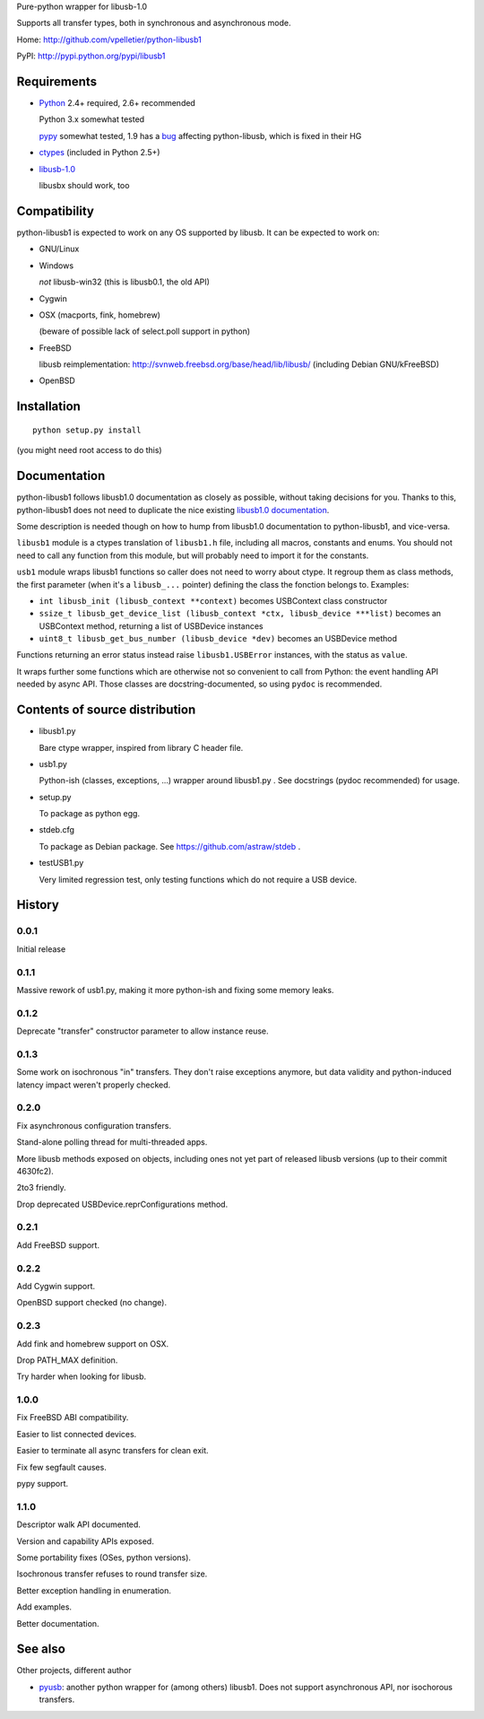 Pure-python wrapper for libusb-1.0

Supports all transfer types, both in synchronous and asynchronous mode.

Home: http://github.com/vpelletier/python-libusb1

PyPI: http://pypi.python.org/pypi/libusb1

Requirements
============

- Python_ 2.4+ required, 2.6+ recommended

  Python 3.x somewhat tested

  pypy_ somewhat tested, 1.9 has a `bug <https://bugs.pypy.org/issue1242>`_
  affecting python-libusb, which is fixed in their HG

- ctypes_ (included in Python 2.5+)

- libusb-1.0_

  libusbx should work, too

Compatibility
=============

python-libusb1 is expected to work on any OS supported by libusb. It can be
expected to work on:

- GNU/Linux

- Windows

  *not* libusb-win32 (this is libusb0.1, the old API)

- Cygwin

- OSX (macports, fink, homebrew)

  (beware of possible lack of select.poll support in python)

- FreeBSD

  libusb reimplementation: http://svnweb.freebsd.org/base/head/lib/libusb/
  (including Debian GNU/kFreeBSD)

- OpenBSD

Installation
============

::

  python setup.py install

(you might need root access to do this)

Documentation
=============

python-libusb1 follows libusb1.0 documentation as closely as possible, without
taking decisions for you. Thanks to this, python-libusb1 does not need to
duplicate the nice existing `libusb1.0 documentation`_.

Some description is needed though on how to hump from libusb1.0 documentation
to python-libusb1, and vice-versa.

``libusb1`` module is a ctypes translation of ``libusb1.h`` file, including all
macros, constants and enums. You should not need to call any function from
this module, but will probably need to import it for the constants.

``usb1`` module wraps libusb1 functions so caller does not need to worry about
ctype. It regroup them as class methods, the first parameter (when it's a
``libusb_...`` pointer) defining the class the fonction belongs to. Examples:

- ``int libusb_init (libusb_context **context)`` becomes USBContext class
  constructor

- ``ssize_t libusb_get_device_list (libusb_context *ctx,
  libusb_device ***list)`` becomes an USBContext method, returning a
  list of USBDevice instances

- ``uint8_t libusb_get_bus_number (libusb_device *dev)`` becomes an USBDevice
  method

Functions returning an error status instead raise ``libusb1.USBError``
instances, with the status as ``value``.

It wraps further some functions which are otherwise not so convenient to call
from Python: the event handling API needed by async API. Those classes are
docstring-documented, so using ``pydoc`` is recommended.

Contents of source distribution
===============================

- libusb1.py

  Bare ctype wrapper, inspired from library C header file.

- usb1.py

  Python-ish (classes, exceptions, ...) wrapper around libusb1.py .
  See docstrings (pydoc recommended) for usage.

- setup.py

  To package as python egg.

- stdeb.cfg

  To package as Debian package. See https://github.com/astraw/stdeb .

- testUSB1.py

  Very limited regression test, only testing functions which do not require a
  USB device.

History
=======

0.0.1
-----

Initial release

0.1.1
-----

Massive rework of usb1.py, making it more python-ish and fixing some
memory leaks.

0.1.2
-----

Deprecate "transfer" constructor parameter to allow instance reuse.

0.1.3
-----

Some work on isochronous "in" transfers. They don't raise exceptions anymore,
but data validity and python-induced latency impact weren't properly checked.

0.2.0
-----

Fix asynchronous configuration transfers.

Stand-alone polling thread for multi-threaded apps.

More libusb methods exposed on objects, including ones not yet part of
released libusb versions (up to their commit 4630fc2).

2to3 friendly.

Drop deprecated USBDevice.reprConfigurations method.

0.2.1
-----

Add FreeBSD support.

0.2.2
-----

Add Cygwin support.

OpenBSD support checked (no change).

0.2.3
-----

Add fink and homebrew support on OSX.

Drop PATH_MAX definition.

Try harder when looking for libusb.

1.0.0
-----

Fix FreeBSD ABI compatibility.

Easier to list connected devices.

Easier to terminate all async transfers for clean exit.

Fix few segfault causes.

pypy support.

1.1.0
-----

Descriptor walk API documented.

Version and capability APIs exposed.

Some portability fixes (OSes, python versions).

Isochronous transfer refuses to round transfer size.

Better exception handling in enumeration.

Add examples.

Better documentation.

See also
========

Other projects, different author

- pyusb_:  another python wrapper for (among others) libusb1.
  Does not support asynchronous API, nor isochorous transfers.

.. _Python: http://www.python.org/

.. _pypy: http://pypy.org/

.. _ctypes: http://python.net/crew/theller/ctypes/

.. _libusb-1.0: http://www.libusb.org/wiki/libusb-1.0

.. _pyusb: http://sourceforge.net/projects/pyusb/

.. _libusb1.0 documentation: http://libusb.sourceforge.net/api-1.0/
